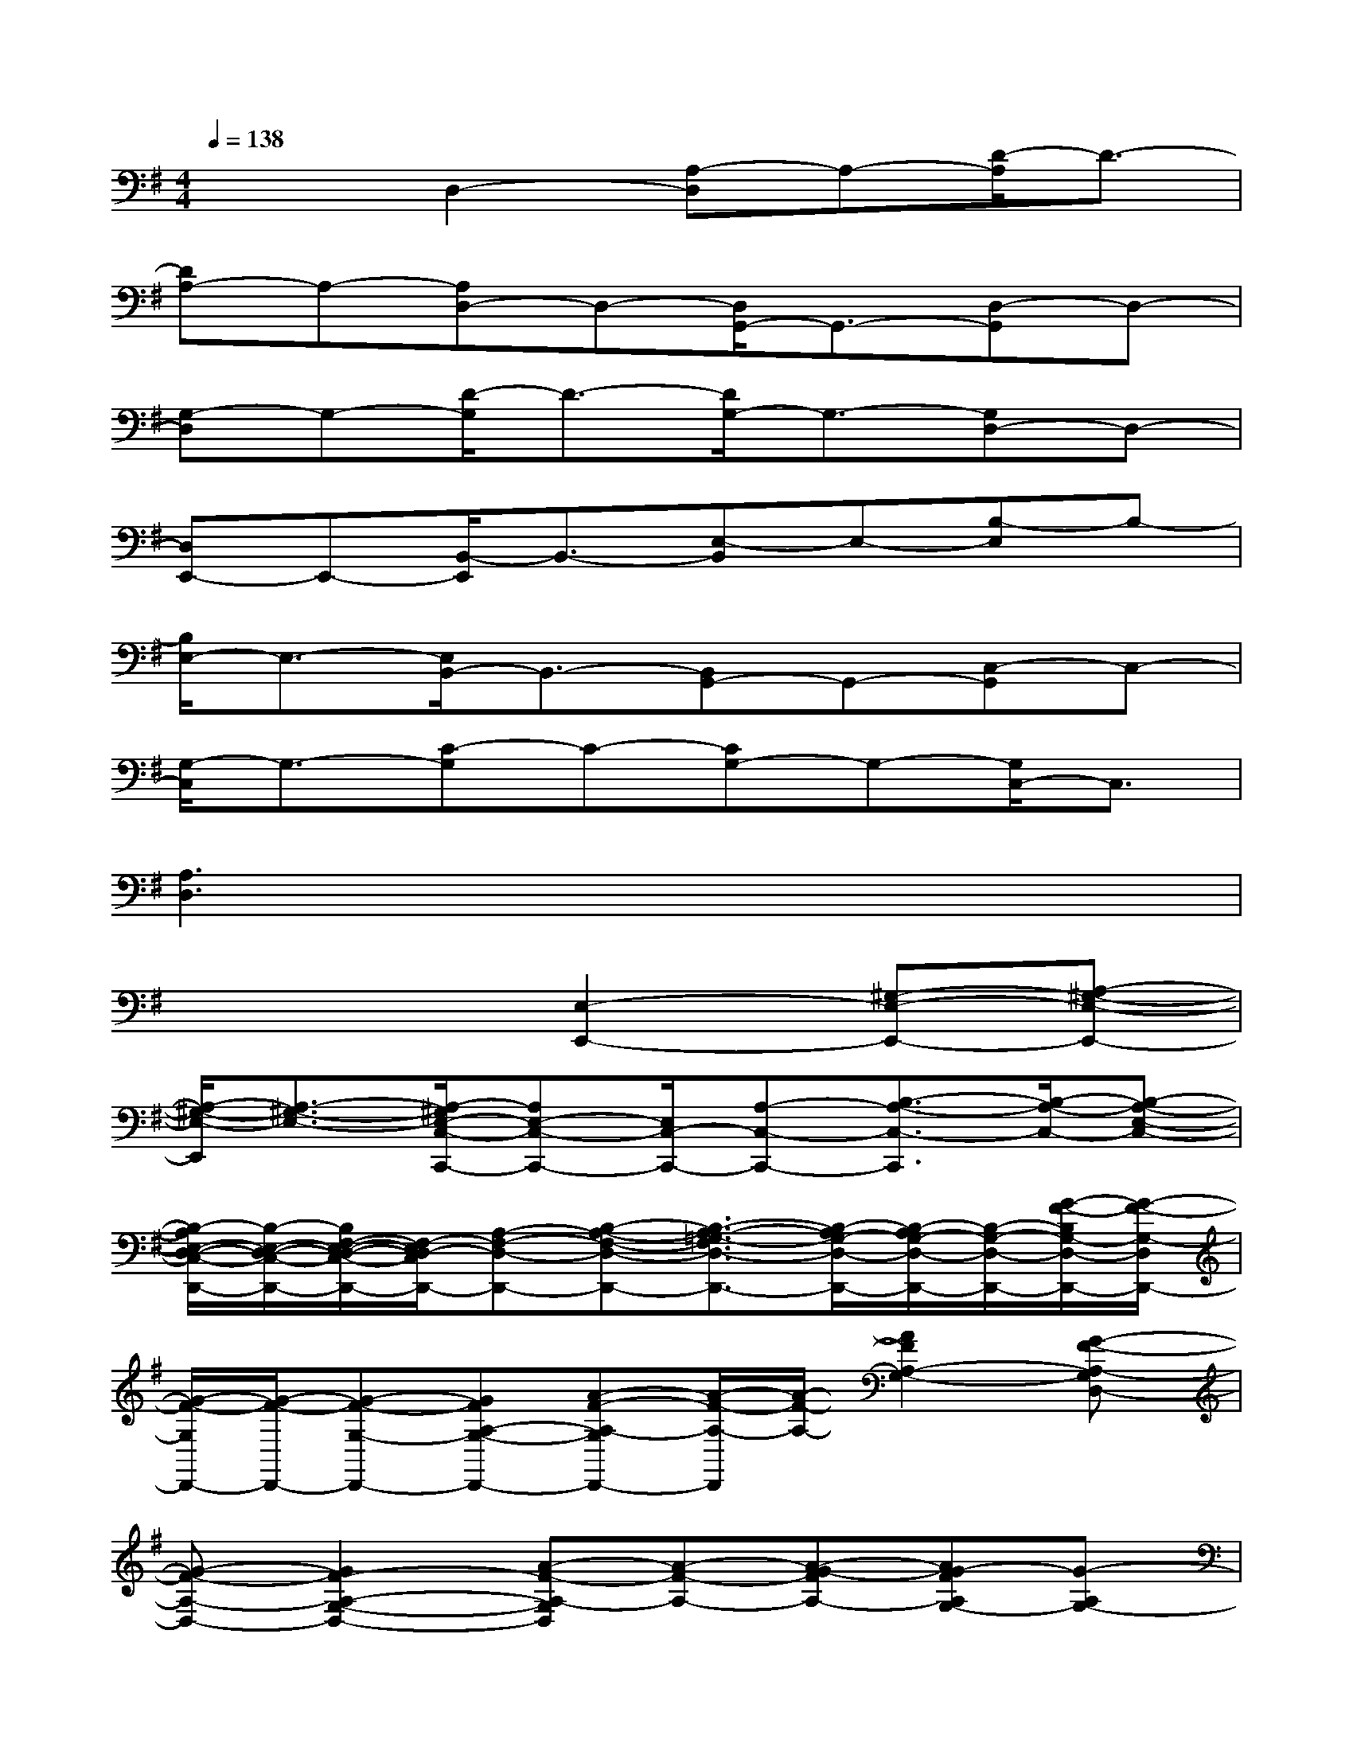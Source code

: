 X:1
T:
M:4/4
L:1/8
Q:1/4=138
K:G%1sharps
V:1
x2D,2-[A,-D,]A,-[D/2-A,/2]D3/2-|
[DA,-]A,-[A,D,-]D,-[D,/2G,,/2-]G,,3/2-[D,-G,,]D,-|
[G,-D,]G,-[D/2-G,/2]D3/2-[D/2G,/2-]G,3/2-[G,D,-]D,-|
[D,E,,-]E,,-[B,,/2-E,,/2]B,,3/2-[E,-B,,]E,-[B,-E,]B,-|
[B,/2E,/2-]E,3/2-[E,/2B,,/2-]B,,3/2-[B,,G,,-]G,,-[C,-G,,]C,-|
[G,/2-C,/2]G,3/2-[C-G,]C-[CG,-]G,-[G,/2C,/2-]C,3/2|
[A,3D,3]x4x|
x4[E,2-E,,2-][^G,-E,-E,,-][A,-^G,-E,-E,,-]|
[A,/2-^G,/2-E,/2-E,,/2][A,3/2-^G,3/2-E,3/2-][A,/2-^G,/2E,/2-C,/2-C,,/2-][A,E,-C,-C,,-][E,/2C,/2-C,,/2-][A,-C,-C,,-][B,3/2-A,3/2-C,3/2-C,,3/2][B,/2-A,/2-C,/2-][B,-A,-E,-C,-]|
[B,/2-A,/2E,/2-D,/2-C,/2-D,,/2-][B,/2-E,/2-D,/2-C,/2-D,,/2-][B,/2F,/2-E,/2-D,/2-C,/2-D,,/2-][F,/2-E,/2D,/2-C,/2D,,/2-][A,-F,-D,-D,,-][B,-A,-F,-D,-D,,-][B,3/2-A,3/2-=G,3/2-F,3/2D,3/2-D,,3/2-][B,/2-A,/2G,/2-D,/2-D,,/2-][B,/2-A,/2G,/2-D,/2-D,,/2-][B,/2-G,/2-D,/2-D,,/2-][G/2-F/2-B,/2G,/2-D,/2-D,,/2-][G/2-F/2-G,/2-D,/2D,,/2-]|
[G/2-F/2-G,/2D,,/2-][G/2-F/2-D,,/2-][G-F-G,-D,,-][GFA,-G,-D,,-][A-F-A,-G,D,,-][A/2-F/2-A,/2-D,,/2][A/2-F/2-A,/2-][A2F2A,2-G,2-][G-F-A,-G,D,-]|
[G-F-A,-D,-][G2F2-A,2-G,2-D,2-][A-F-A,-G,D,][A-F-A,-][A-G-FA,-][AG-FA,G,-][G-A,G,-]|
[GB,-G,E,-][B,E,-][F-^G,-E,-][FEA,-^G,E,-][F-A,-^G,-E,][F/2-E/2-A,/2-^G,/2E,/2-][F/2E/2A,/2-E,/2-][B,/2-A,/2E,/2-C,/2-C,,/2-][B,/2-E,/2C,/2-C,,/2-][B,C,-C,,-]|
[F-A,-C,-C,,-][F/2-E/2-B,/2-A,/2-C,/2-C,,/2][F/2E/2B,/2-A,/2C,/2-][F-B,-A,-C,-][F/2-E/2-B,/2-A,/2E,/2-C,/2-][F/2E/2B,/2-E,/2-C,/2-][B,-E,D,-C,D,,-][B,F,-D,-D,,-][F-A,-F,-D,-D,,-][FEB,-A,-F,-D,-D,,-]|
[F/2-B,/2-A,/2-=G,/2-F,/2D,/2-D,,/2-][F/2-B,/2-A,/2G,/2-D,/2-D,,/2-][F/2-E/2-B,/2-A,/2G,/2-D,/2-D,,/2-][F/2E/2B,/2-G,/2-D,/2-D,,/2-][B,/2A,/2-G,/2-D,/2-A,,/2-D,,/2-][A,/2-G,/2-D,/2A,,/2-D,,/2-][G/2-F/2-A,/2-G,/2A,,/2-D,,/2-][G/2-F/2-A,/2A,,/2D,,/2-][G-F-D,,-][GFG,-D,,-][A,-G,D,,-][A/2-F/2-A,/2-D,,/2][A/2-F/2-A,/2-]|
[A-F-A,-][AFA,G,-][B,-G,E,-E,,-][B,E,-E,,-][F-^G,-E,-E,,-][F/2-E/2-A,/2-^G,/2-E,/2-E,,/2][F/2E/2A,/2-^G,/2E,/2-][F-A,-^G,-E,][F/2-E/2-A,/2-^G,/2E,/2-][F/2E/2A,/2-E,/2-]